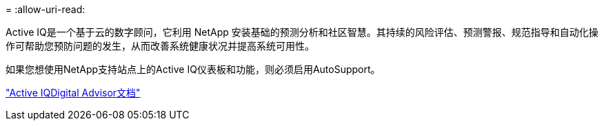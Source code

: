 = 
:allow-uri-read: 


Active IQ是一个基于云的数字顾问，它利用 NetApp 安装基础的预测分析和社区智慧。其持续的风险评估、预测警报、规范指导和自动化操作可帮助您预防问题的发生，从而改善系统健康状况并提高系统可用性。

如果您想使用NetApp支持站点上的Active IQ仪表板和功能，则必须启用AutoSupport。

https://docs.netapp.com/us-en/active-iq/index.html["Active IQDigital Advisor文档"^]
